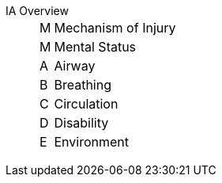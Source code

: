 IA Overview::

[horizontal]
M::: Mechanism of Injury
M::: Mental Status
A::: Airway
B::: Breathing
C::: Circulation
D::: Disability
E::: Environment

